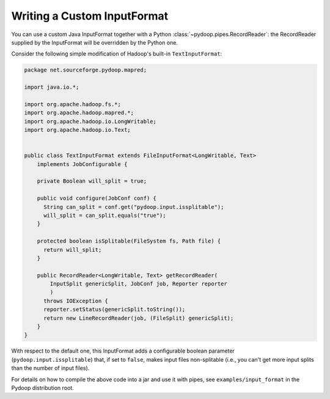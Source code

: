 Writing a Custom InputFormat
============================

You can use a custom Java InputFormat together with a Python
:class:`~pydoop.pipes.RecordReader`: the RecordReader supplied by the
InputFormat will be overridden by the Python one.

Consider the following simple modification of Hadoop's built-in
``TextInputFormat``:

.. code-block:: java
  
  package net.sourceforge.pydoop.mapred;
  
  import java.io.*;
  
  import org.apache.hadoop.fs.*;
  import org.apache.hadoop.mapred.*;
  import org.apache.hadoop.io.LongWritable;
  import org.apache.hadoop.io.Text;
  
  
  public class TextInputFormat extends FileInputFormat<LongWritable, Text>
      implements JobConfigurable {
      
      private Boolean will_split = true;
  
      public void configure(JobConf conf) {
  	String can_split = conf.get("pydoop.input.issplitable");
  	will_split = can_split.equals("true");
      }
  
      protected boolean isSplitable(FileSystem fs, Path file) {
  	return will_split;
      }
      
      public RecordReader<LongWritable, Text> getRecordReader(
          InputSplit genericSplit, JobConf job, Reporter reporter
          )
  	throws IOException {
  	reporter.setStatus(genericSplit.toString());
  	return new LineRecordReader(job, (FileSplit) genericSplit);
      }
  }


With respect to the default one, this InputFormat adds a configurable
boolean parameter (``pydoop.input.issplitable``) that, if set to
``false``, makes input files non-splitable (i.e., you can't get more
input splits than the number of input files).

For details on how to compile the above code into a jar and use it
with pipes, see ``examples/input_format`` in the Pydoop distribution
root.
